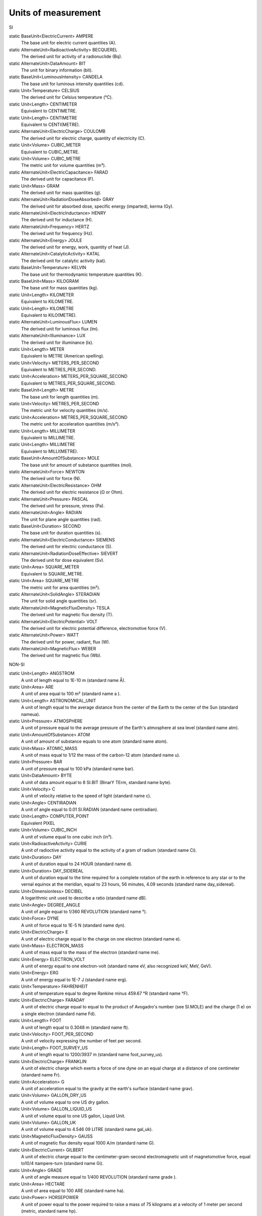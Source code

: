 Units of measurement
====================

SI

static BaseUnit<ElectricCurrent>	AMPERE            The base unit for electric current quantities (A).
static AlternateUnit<RadioactiveActivity>	BECQUEREL            The derived unit for activity of a radionuclide (Bq).
static AlternateUnit<DataAmount>	BIT            The unit for binary information (bit).
static BaseUnit<LuminousIntensity>	CANDELA            The base unit for luminous intensity quantities (cd).
static Unit<Temperature>	CELSIUS            The derived unit for Celsius temperature (℃).
static Unit<Length>	CENTIMETER            Equivalent to CENTIMETRE.
static Unit<Length>	CENTIMETRE            Equivalent to CENTI(METRE).
static AlternateUnit<ElectricCharge>	COULOMB            The derived unit for electric charge, quantity of electricity (C).
static Unit<Volume>	CUBIC_METER            Equivalent to CUBIC_METRE.
static Unit<Volume>	CUBIC_METRE            The metric unit for volume quantities (m³).
static AlternateUnit<ElectricCapacitance>	FARAD            The derived unit for capacitance (F).
static Unit<Mass>	GRAM            The derived unit for mass quantities (g).
static AlternateUnit<RadiationDoseAbsorbed>	GRAY            The derived unit for absorbed dose, specific energy (imparted), kerma (Gy).
static AlternateUnit<ElectricInductance>	HENRY            The derived unit for inductance (H).
static AlternateUnit<Frequency>	HERTZ            The derived unit for frequency (Hz).
static AlternateUnit<Energy>	JOULE            The derived unit for energy, work, quantity of heat (J).
static AlternateUnit<CatalyticActivity>	KATAL            The derived unit for catalytic activity (kat).
static BaseUnit<Temperature>	KELVIN            The base unit for thermodynamic temperature quantities (K).
static BaseUnit<Mass>	KILOGRAM            The base unit for mass quantities (kg).
static Unit<Length>	KILOMETER            Equivalent to KILOMETRE.
static Unit<Length>	KILOMETRE            Equivalent to KILO(METRE).
static AlternateUnit<LuminousFlux>	LUMEN            The derived unit for luminous flux (lm).
static AlternateUnit<Illuminance>	LUX            The derived unit for illuminance (lx).
static Unit<Length>	METER            Equivalent to METRE (American spelling).
static Unit<Velocity>	METERS_PER_SECOND            Equivalent to METRES_PER_SECOND.
static Unit<Acceleration>	METERS_PER_SQUARE_SECOND            Equivalent to METRES_PER_SQUARE_SECOND.
static BaseUnit<Length>	METRE            The base unit for length quantities (m).
static Unit<Velocity>	METRES_PER_SECOND            The metric unit for velocity quantities (m/s).
static Unit<Acceleration>	METRES_PER_SQUARE_SECOND            The metric unit for acceleration quantities (m/s²).
static Unit<Length>	MILLIMETER            Equivalent to MILLIMETRE.
static Unit<Length>	MILLIMETRE            Equivalent to MILLI(METRE).
static BaseUnit<AmountOfSubstance>	MOLE            The base unit for amount of substance quantities (mol).
static AlternateUnit<Force>	NEWTON            The derived unit for force (N).
static AlternateUnit<ElectricResistance>	OHM            The derived unit for electric resistance (Ω or Ohm).
static AlternateUnit<Pressure>	PASCAL            The derived unit for pressure, stress (Pa).
static AlternateUnit<Angle>	RADIAN            The unit for plane angle quantities (rad).
static BaseUnit<Duration>	SECOND            The base unit for duration quantities (s).
static AlternateUnit<ElectricConductance>	SIEMENS            The derived unit for electric conductance (S).
static AlternateUnit<RadiationDoseEffective>	SIEVERT            The derived unit for dose equivalent (Sv).
static Unit<Area>	SQUARE_METER            Equivalent to SQUARE_METRE.
static Unit<Area>	SQUARE_METRE            The metric unit for area quantities (m²).
static AlternateUnit<SolidAngle>	STERADIAN            The unit for solid angle quantities (sr).
static AlternateUnit<MagneticFluxDensity>	TESLA            The derived unit for magnetic flux density (T).
static AlternateUnit<ElectricPotential>	VOLT            The derived unit for electric potential difference, electromotive force (V).
static AlternateUnit<Power>	WATT            The derived unit for power, radiant, flux (W).
static AlternateUnit<MagneticFlux>	WEBER            The derived unit for magnetic flux (Wb).
NON-SI
static Unit<Length>	ANGSTROM            A unit of length equal to 1E-10 m (standard name Å).
static Unit<Area>	ARE            A unit of area equal to 100 m² (standard name a ).
static Unit<Length>	ASTRONOMICAL_UNIT            A unit of length equal to the average distance from the center of the Earth to the center of the Sun (standard nameua).
static Unit<Pressure>	ATMOSPHERE            A unit of pressure equal to the average pressure of the Earth's atmosphere at sea level (standard name atm).
static Unit<AmountOfSubstance>	ATOM            A unit of amount of substance equals to one atom (standard name atom).
static Unit<Mass>	ATOMIC_MASS            A unit of mass equal to 1/12 the mass of the carbon-12 atom (standard name u).
static Unit<Pressure>	BAR            A unit of pressure equal to 100 kPa (standard name bar).
static Unit<DataAmount>	BYTE            A unit of data amount equal to 8 SI.BIT (BinarY TErm, standard name byte).
static Unit<Velocity>	C            A unit of velocity relative to the speed of light (standard name c).
static Unit<Angle>	CENTIRADIAN            A unit of angle equal to 0.01 SI.RADIAN (standard name centiradian).
static Unit<Length>	COMPUTER_POINT            Equivalent PIXEL
static Unit<Volume>	CUBIC_INCH            A unit of volume equal to one cubic inch (in³).
static Unit<RadioactiveActivity>	CURIE            A unit of radioctive activity equal to the activity of a gram of radium (standard name Ci).
static Unit<Duration>	DAY            A unit of duration equal to 24 HOUR (standard name d).
static Unit<Duration>	DAY_SIDEREAL            A unit of duration equal to the time required for a complete rotation of the earth in reference to any star or to the vernal equinox at the meridian, equal to 23 hours, 56 minutes, 4.09 seconds (standard name day_sidereal).
static Unit<Dimensionless>	DECIBEL            A logarithmic unit used to describe a ratio (standard name dB).
static Unit<Angle>	DEGREE_ANGLE            A unit of angle equal to 1/360 REVOLUTION (standard name °).
static Unit<Force>	DYNE            A unit of force equal to 1E-5 N (standard name dyn).
static Unit<ElectricCharge>	E            A unit of electric charge equal to the charge on one electron (standard name e).
static Unit<Mass>	ELECTRON_MASS            A unit of mass equal to the mass of the electron (standard name me).
static Unit<Energy>	ELECTRON_VOLT            A unit of energy equal to one electron-volt (standard name eV, also recognized keV, MeV, GeV).
static Unit<Energy>	ERG            A unit of energy equal to 1E-7 J (standard name erg).
static Unit<Temperature>	FAHRENHEIT            A unit of temperature equal to degree Rankine minus 459.67 °R (standard name °F).
static Unit<ElectricCharge>	FARADAY            A unit of electric charge equal to equal to the product of Avogadro's number (see SI.MOLE) and the charge (1 e) on a single electron (standard name Fd).
static Unit<Length>	FOOT            A unit of length equal to 0.3048 m (standard name ft).
static Unit<Velocity>	FOOT_PER_SECOND            A unit of velocity expressing the number of feet per second.
static Unit<Length>	FOOT_SURVEY_US            A unit of length equal to 1200/3937 m (standard name foot_survey_us).
static Unit<ElectricCharge>	FRANKLIN            A unit of electric charge which exerts a force of one dyne on an equal charge at a distance of one centimeter (standard name Fr).
static Unit<Acceleration>	G            A unit of acceleration equal to the gravity at the earth's surface (standard name grav).
static Unit<Volume>	GALLON_DRY_US            A unit of volume equal to one US dry gallon.
static Unit<Volume>	GALLON_LIQUID_US            A unit of volume equal to one US gallon, Liquid Unit.
static Unit<Volume>	GALLON_UK            A unit of volume equal to 4.546 09 LITRE (standard name gal_uk).
static Unit<MagneticFluxDensity>	GAUSS            A unit of magnetic flux density equal 1000 A/m (standard name G).
static Unit<ElectricCurrent>	GILBERT            A unit of electric charge equal to the centimeter-gram-second electromagnetic unit of magnetomotive force, equal to10/4 πampere-turn (standard name Gi).
static Unit<Angle>	GRADE            A unit of angle measure equal to 1/400 REVOLUTION (standard name grade ).
static Unit<Area>	HECTARE            A unit of area equal to 100 ARE (standard name ha).
static Unit<Power>	HORSEPOWER            A unit of power equal to the power required to raise a mass of 75 kilograms at a velocity of 1 meter per second (metric, standard name hp).
static Unit<Duration>	HOUR            A unit of duration equal to 60 MINUTE (standard name h).
static Unit<Length>	INCH            A unit of length equal to 0.0254 m (standard name in).
static Unit<Pressure>	INCH_OF_MERCURY            A unit of pressure equal to the pressure exerted at the Earth's surface by a column of mercury 1 inch high (standard name inHg).
static Unit<Force>	KILOGRAM_FORCE            A unit of force equal to 9.80665 N (standard name kgf).
static Unit<Velocity>	KILOMETERS_PER_HOUR            Equivalent to KILOMETRES_PER_HOUR.
static Unit<Velocity>	KILOMETRES_PER_HOUR            A unit of velocity expressing the number of SI.KILOMETRE per hour.
static Unit<Velocity>	KNOT            A unit of velocity expressing the number of nautical miles per hour (abbreviation kn).
static Unit<Illuminance>	LAMBERT            A unit of illuminance equal to 1E4 Lx (standard name La).
static Unit<Length>	LIGHT_YEAR            A unit of length equal to the distance that light travels in one year through a vacuum (standard name ly).
static Unit<Volume>	LITER            Equivalent to LITRE (American spelling).
static Unit<Volume>	LITRE            A unit of volume equal to one cubic decimeter (default label L, also recognized µL, mL, cL, dL).
static Unit<MagneticFlux>	MAXWELL            A unit of magnetic flux equal 1E-8 Wb (standard name Mx).
static Unit<Mass>	METRIC_TON            A unit of mass equal to 1000 kg (metric ton, standard name t).
static Unit<Length>	MILE            A unit of length equal to 1609.344 m (standard name mi).
static Unit<Velocity>	MILES_PER_HOUR            A unit of velocity expressing the number of international miles per hour (abbreviation mph).
static Unit<Pressure>	MILLIMETER_OF_MERCURY            A unit of pressure equal to the pressure exerted at the Earth's surface by a column of mercury 1 millimeter high (standard name mmHg ).
static Unit<Duration>	MINUTE            A unit of duration equal to 60 s (standard name min).
static Unit<Angle>	MINUTE_ANGLE            A unit of angle equal to 1/60 DEGREE_ANGLE (standard name ′).
static Unit<Length>	NAUTICAL_MILE            A unit of length equal to 1852.0 m (standard name nmi).
static Unit<DataAmount>	OCTET            Equivalent BYTE
static Unit<Mass>	OUNCE            A unit of mass equal to 1 / 16 POUND (standard name oz).
static Unit<Volume>	OUNCE_LIQUID_UK            A unit of volume equal to 1 / 160 GALLON_UK (standard name oz_fl_uk).
static Unit<Volume>	OUNCE_LIQUID_US            A unit of volume equal to 1 / 128 GALLON_LIQUID_US (standard name oz_fl).
static Unit<Length>	PARSEC            A unit of length equal to the distance at which a star would appear to shift its position by one arcsecond over the course the time (about 3 months) in which the Earth moves a distance of ASTRONOMICAL_UNIT in the direction perpendicular to the direction to the star (standard name pc).
static Unit<Dimensionless>	PERCENT            A dimensionless unit equals to 0.01 (standard name %).
static Unit<Dimensionless>	PI            A dimensionless unit equals to pi (standard name π).
static Unit<Length>	PIXEL            A unit of length equal to 1/72 INCH (standard name pixel).
static Unit<Length>	POINT            A unit of length equal to 0.013837 INCH exactly (standard name pt).
static Unit<DynamicViscosity>	POISE            A unit of dynamic viscosity equal to 1 g/(cm·s) (cgs unit).
static Unit<Mass>	POUND            A unit of mass equal to 453.59237 grams (avoirdupois pound, standard name lb).
static Unit<Force>	POUND_FORCE            A unit of force equal to POUND·G (standard name lbf).
static Unit<RadiationDoseAbsorbed>	RAD            A unit of radiation dose absorbed equal to a dose of 0.01 joule of energy per kilogram of mass (J/kg) (standard name rd).
static Unit<Temperature>	RANKINE            A unit of temperature equal to 5/9 °K (standard name °R).
static Unit<RadiationDoseEffective>	REM            A unit of radiation dose effective equal to 0.01 Sv (standard name rem).
static Unit<Angle>	REVOLUTION            A unit of angle equal to a full circle or 2π SI.RADIAN (standard name rev).
static Unit<?>	ROENTGEN            A unit used to measure the ionizing ability of radiation (standard name Roentgen).
static Unit<RadioactiveActivity>	RUTHERFORD            A unit of radioctive activity equal to 1 million radioactive disintegrations per second (standard name Rd).
static Unit<Angle>	SECOND_ANGLE            A unit of angle equal to 1/60 MINUTE_ANGLE (standard name ").
static Unit<SolidAngle>	SPHERE            A unit of solid angle equal to 4 π steradians (standard name sphere).
static Unit<KinematicViscosity>	STOKE            A unit of kinematic viscosity equal to 1 cm²/s (cgs unit).
static Unit<Mass>	TON_UK            A unit of mass equal to 2240 POUND (long ton, standard name ton_uk).
static Unit<Mass>	TON_US            A unit of mass equal to 2000 POUND (short ton, standard name ton_us).
static Unit<Duration>	WEEK            A unit of duration equal to 7 DAY (standard name week).
static Unit<Length>	YARD            A unit of length equal to 0.9144 m (standard name yd).
static Unit<Duration>	YEAR_CALENDAR            A unit of duration equal to 365 DAY (standard name year).
static Unit<Duration>	YEAR_JULIEN            The Julian year, as used in astronomy and other sciences, is a time unit defined as exactly 365.25 days.
static Unit<Duration>	YEAR_SIDEREAL            A unit of duration equal to one complete revolution of the earth about the sun, relative to the fixed stars, or 365 days, 6 hours, 9 minutes, 9.54 seconds (standard name year_sidereal).


static Unit<Length>	ANGSTROM            A unit of length equal to 1E-10 m (standard name Å).
static Unit<Area>	ARE            A unit of area equal to 100 m² (standard name a ).
static Unit<Length>	ASTRONOMICAL_UNIT            A unit of length equal to the average distance from the center of the Earth to the center of the Sun (standard nameua).
static Unit<Pressure>	ATMOSPHERE            A unit of pressure equal to the average pressure of the Earth's atmosphere at sea level (standard name atm).
static Unit<AmountOfSubstance>	ATOM            A unit of amount of substance equals to one atom (standard name atom).
static Unit<Mass>	ATOMIC_MASS            A unit of mass equal to 1/12 the mass of the carbon-12 atom (standard name u).
static Unit<Pressure>	BAR            A unit of pressure equal to 100 kPa (standard name bar).
static Unit<DataAmount>	BYTE            A unit of data amount equal to 8 SI.BIT (BinarY TErm, standard name byte).
static Unit<Velocity>	C            A unit of velocity relative to the speed of light (standard name c).
static Unit<Angle>	CENTIRADIAN            A unit of angle equal to 0.01 SI.RADIAN (standard name centiradian).
static Unit<Length>	COMPUTER_POINT            Equivalent PIXEL
static Unit<Volume>	CUBIC_INCH            A unit of volume equal to one cubic inch (in³).
static Unit<RadioactiveActivity>	CURIE            A unit of radioctive activity equal to the activity of a gram of radium (standard name Ci).
static Unit<Duration>	DAY            A unit of duration equal to 24 HOUR (standard name d).
static Unit<Duration>	DAY_SIDEREAL            A unit of duration equal to the time required for a complete rotation of the earth in reference to any star or to the vernal equinox at the meridian, equal to 23 hours, 56 minutes, 4.09 seconds (standard name day_sidereal).
static Unit<Dimensionless>	DECIBEL            A logarithmic unit used to describe a ratio (standard name dB).
static Unit<Angle>	DEGREE_ANGLE            A unit of angle equal to 1/360 REVOLUTION (standard name °).
static Unit<Force>	DYNE            A unit of force equal to 1E-5 N (standard name dyn).
static Unit<ElectricCharge>	E            A unit of electric charge equal to the charge on one electron (standard name e).
static Unit<Mass>	ELECTRON_MASS            A unit of mass equal to the mass of the electron (standard name me).
static Unit<Energy>	ELECTRON_VOLT            A unit of energy equal to one electron-volt (standard name eV, also recognized keV, MeV, GeV).
static Unit<Energy>	ERG            A unit of energy equal to 1E-7 J (standard name erg).
static Unit<Temperature>	FAHRENHEIT            A unit of temperature equal to degree Rankine minus 459.67 °R (standard name °F).
static Unit<ElectricCharge>	FARADAY            A unit of electric charge equal to equal to the product of Avogadro's number (see SI.MOLE) and the charge (1 e) on a single electron (standard name Fd).
static Unit<Length>	FOOT            A unit of length equal to 0.3048 m (standard name ft).
static Unit<Velocity>	FOOT_PER_SECOND            A unit of velocity expressing the number of feet per second.
static Unit<Length>	FOOT_SURVEY_US            A unit of length equal to 1200/3937 m (standard name foot_survey_us).
static Unit<ElectricCharge>	FRANKLIN            A unit of electric charge which exerts a force of one dyne on an equal charge at a distance of one centimeter (standard name Fr).
static Unit<Acceleration>	G            A unit of acceleration equal to the gravity at the earth's surface (standard name grav).
static Unit<Volume>	GALLON_DRY_US            A unit of volume equal to one US dry gallon.
static Unit<Volume>	GALLON_LIQUID_US            A unit of volume equal to one US gallon, Liquid Unit.
static Unit<Volume>	GALLON_UK            A unit of volume equal to 4.546 09 LITRE (standard name gal_uk).
static Unit<MagneticFluxDensity>	GAUSS            A unit of magnetic flux density equal 1000 A/m (standard name G).
static Unit<ElectricCurrent>	GILBERT            A unit of electric charge equal to the centimeter-gram-second electromagnetic unit of magnetomotive force, equal to10/4 πampere-turn (standard name Gi).
static Unit<Angle>	GRADE            A unit of angle measure equal to 1/400 REVOLUTION (standard name grade ).
static Unit<Area>	HECTARE            A unit of area equal to 100 ARE (standard name ha).
static Unit<Power>	HORSEPOWER            A unit of power equal to the power required to raise a mass of 75 kilograms at a velocity of 1 meter per second (metric, standard name hp).
static Unit<Duration>	HOUR            A unit of duration equal to 60 MINUTE (standard name h).
static Unit<Length>	INCH            A unit of length equal to 0.0254 m (standard name in).
static Unit<Pressure>	INCH_OF_MERCURY            A unit of pressure equal to the pressure exerted at the Earth's surface by a column of mercury 1 inch high (standard name inHg).
static Unit<Force>	KILOGRAM_FORCE            A unit of force equal to 9.80665 N (standard name kgf).
static Unit<Velocity>	KILOMETERS_PER_HOUR            Equivalent to KILOMETRES_PER_HOUR.
static Unit<Velocity>	KILOMETRES_PER_HOUR            A unit of velocity expressing the number of SI.KILOMETRE per hour.
static Unit<Velocity>	KNOT            A unit of velocity expressing the number of nautical miles per hour (abbreviation kn).
static Unit<Illuminance>	LAMBERT            A unit of illuminance equal to 1E4 Lx (standard name La).
static Unit<Length>	LIGHT_YEAR            A unit of length equal to the distance that light travels in one year through a vacuum (standard name ly).
static Unit<Volume>	LITER            Equivalent to LITRE (American spelling).
static Unit<Volume>	LITRE            A unit of volume equal to one cubic decimeter (default label L, also recognized µL, mL, cL, dL).
static Unit<MagneticFlux>	MAXWELL            A unit of magnetic flux equal 1E-8 Wb (standard name Mx).
static Unit<Mass>	METRIC_TON            A unit of mass equal to 1000 kg (metric ton, standard name t).
static Unit<Length>	MILE            A unit of length equal to 1609.344 m (standard name mi).
static Unit<Velocity>	MILES_PER_HOUR            A unit of velocity expressing the number of international miles per hour (abbreviation mph).
static Unit<Pressure>	MILLIMETER_OF_MERCURY            A unit of pressure equal to the pressure exerted at the Earth's surface by a column of mercury 1 millimeter high (standard name mmHg ).
static Unit<Duration>	MINUTE            A unit of duration equal to 60 s (standard name min).
static Unit<Angle>	MINUTE_ANGLE            A unit of angle equal to 1/60 DEGREE_ANGLE (standard name ′).
static Unit<Length>	NAUTICAL_MILE            A unit of length equal to 1852.0 m (standard name nmi).
static Unit<DataAmount>	OCTET            Equivalent BYTE
static Unit<Mass>	OUNCE            A unit of mass equal to 1 / 16 POUND (standard name oz).
static Unit<Volume>	OUNCE_LIQUID_UK            A unit of volume equal to 1 / 160 GALLON_UK (standard name oz_fl_uk).
static Unit<Volume>	OUNCE_LIQUID_US            A unit of volume equal to 1 / 128 GALLON_LIQUID_US (standard name oz_fl).
static Unit<Length>	PARSEC            A unit of length equal to the distance at which a star would appear to shift its position by one arcsecond over the course the time (about 3 months) in which the Earth moves a distance of ASTRONOMICAL_UNIT in the direction perpendicular to the direction to the star (standard name pc).
static Unit<Dimensionless>	PERCENT            A dimensionless unit equals to 0.01 (standard name %).
static Unit<Dimensionless>	PI            A dimensionless unit equals to pi (standard name π).
static Unit<Length>	PIXEL            A unit of length equal to 1/72 INCH (standard name pixel).
static Unit<Length>	POINT            A unit of length equal to 0.013837 INCH exactly (standard name pt).
static Unit<DynamicViscosity>	POISE            A unit of dynamic viscosity equal to 1 g/(cm·s) (cgs unit).
static Unit<Mass>	POUND            A unit of mass equal to 453.59237 grams (avoirdupois pound, standard name lb).
static Unit<Force>	POUND_FORCE            A unit of force equal to POUND·G (standard name lbf).
static Unit<RadiationDoseAbsorbed>	RAD            A unit of radiation dose absorbed equal to a dose of 0.01 joule of energy per kilogram of mass (J/kg) (standard name rd).
static Unit<Temperature>	RANKINE            A unit of temperature equal to 5/9 °K (standard name °R).
static Unit<RadiationDoseEffective>	REM            A unit of radiation dose effective equal to 0.01 Sv (standard name rem).
static Unit<Angle>	REVOLUTION            A unit of angle equal to a full circle or 2π SI.RADIAN (standard name rev).
static Unit<?>	ROENTGEN            A unit used to measure the ionizing ability of radiation (standard name Roentgen).
static Unit<RadioactiveActivity>	RUTHERFORD            A unit of radioctive activity equal to 1 million radioactive disintegrations per second (standard name Rd).
static Unit<Angle>	SECOND_ANGLE            A unit of angle equal to 1/60 MINUTE_ANGLE (standard name ").
static Unit<SolidAngle>	SPHERE            A unit of solid angle equal to 4 π steradians (standard name sphere).
static Unit<KinematicViscosity>	STOKE            A unit of kinematic viscosity equal to 1 cm²/s (cgs unit).
static Unit<Mass>	TON_UK            A unit of mass equal to 2240 POUND (long ton, standard name ton_uk).
static Unit<Mass>	TON_US            A unit of mass equal to 2000 POUND (short ton, standard name ton_us).
static Unit<Duration>	WEEK            A unit of duration equal to 7 DAY (standard name week).
static Unit<Length>	YARD            A unit of length equal to 0.9144 m (standard name yd).
static Unit<Duration>	YEAR_CALENDAR            A unit of duration equal to 365 DAY (standard name year).
static Unit<Duration>	YEAR_JULIEN            The Julian year, as used in astronomy and other sciences, is a time unit defined as exactly 365.25 days.
static Unit<Duration>	YEAR_SIDEREAL            A unit of duration equal to one complete revolution of the earth about the sun, relative to the fixed stars, or 365 days, 6 hours, 9 minutes, 9.54 seconds (standard name year_sidereal).
